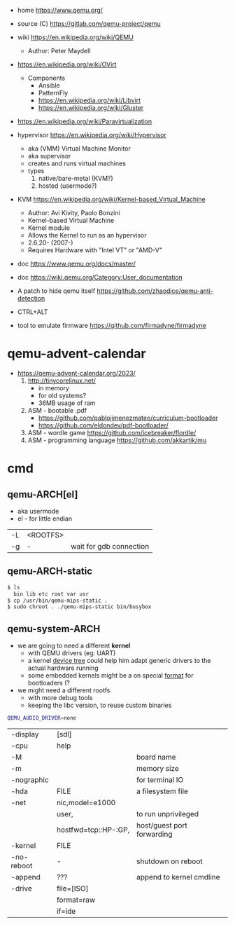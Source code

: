 - home https://www.qemu.org/
- source (C) https://gitlab.com/qemu-project/qemu
- wiki https://en.wikipedia.org/wiki/QEMU
  - Author: Peter Maydell
- https://en.wikipedia.org/wiki/OVirt
  - Components
    - Ansible
    - PatternFly
    - https://en.wikipedia.org/wiki/Libvirt
    - https://en.wikipedia.org/wiki/Gluster
- https://en.wikipedia.org/wiki/Paravirtualization
- hypervisor https://en.wikipedia.org/wiki/Hypervisor
  - aka (VMM) Virtual Machine Monitor
  - aka supervisor
  - creates and runs virtual machines
  - types
    1) native/bare-metal (KVM?)
    2) hosted (usermode?)
- KVM https://en.wikipedia.org/wiki/Kernel-based_Virtual_Machine
  - Author: Avi Kivity, Paolo Bonzini
  - Kernel-based Virtual Machine
  - Kernel module
  - Allows the Kernel to run as an hypervisor
  - 2.6.20- (2007-)
  - Requires Hardware with "Intel VT" or "AMD-V"
- doc https://www.qemu.org/docs/master/
- doc https://wiki.qemu.org/Category:User_documentation

- A patch to hide qemu itself https://github.com/zhaodice/qemu-anti-detection

- CTRL+ALT

- tool to emulate firmware https://github.com/firmadyne/firmadyne

* qemu-advent-calendar
- https://qemu-advent-calendar.org/2023/
  1) http://tinycorelinux.net/
     - in memory
     - for old systems?
     - 36MB usage of ram
  2) ASM - bootable .pdf
     - https://github.com/pablojimenezmateo/curriculum-bootloader
     - https://github.com/eldondev/pdf-bootloader/
  3) ASM - wordle game
     https://github.com/icebreaker/flordle/
  4) ASM - programming language
     https://github.com/akkartik/mu
* cmd

** qemu-ARCH[el]

- aka usermode
- el - for little endian

|----+----------+-------------------------|
| -L | <ROOTFS> |                         |
| -g | -        | wait for gdb connection |
|----+----------+-------------------------|
** qemu-ARCH-static

#+begin_src sh
  $ ls
    bin lib etc root var usr
  $ cp /usr/bin/qemu-mips-static .
  $ sudo chroot . ./qemu-mips-static bin/busybox
#+end_src

** qemu-system-ARCH

- we are going to need a different *kernel*
  - with QEMU drivers (eg: UART)
  - a kernel _device tree_ could help him adapt generic drivers to the actual hardware running
  - some embedded kernels might be a on special _format_ for bootloaders (?

- we might need a different rootfs
  - with more debug tools
  - keeping the libc version, to reuse custom binaries

#+begin_src sh
  QEMU_AUDIO_DRIVER=none
#+end_src

|------------+----------------------+----------------------------|
| -display   | [sdl]                |                            |
| -cpu       | help                 |                            |
| -M         |                      | board name                 |
| -m         |                      | memory size                |
| -nographic |                      | for terminal IO            |
| -hda       | FILE                 | a filesystem file          |
| -net       | nic,model=e1000      |                            |
|            | user,                | to run unprivileged        |
|            | hostfwd=tcp::HP-:GP, | host/guest port forwarding |
| -kernel    | FILE                 |                            |
| -no-reboot | -                    | shutdown on reboot         |
| -append    | ???                  | append to kernel cmdline   |
| -drive     | file=[ISO]           |                            |
|            | format=raw           |                            |
|            | if=ide               |                            |
|------------+----------------------+----------------------------|
